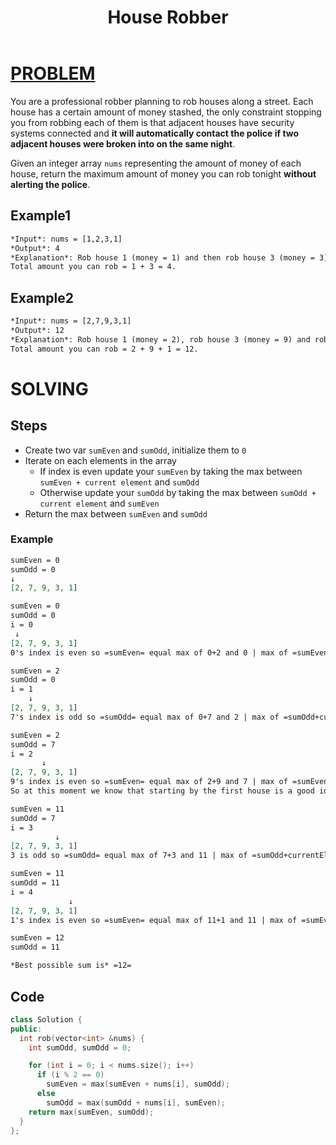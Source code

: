 :PROPERTIES:
:ID:       8580087d-92ed-4de3-a327-be60ee27e794
:END:
#+title: House Robber
#+filetags: :PROBLEM:

* [[id:f23824a1-0515-47c6-b386-21d83a9aec21][PROBLEM]]
You are a professional robber planning to rob houses along a street. Each house has a certain amount of money stashed, the only constraint stopping you from robbing each of them is that adjacent houses have security systems connected and *it will automatically contact the police if two adjacent houses were broken into on the same night*.

Given an integer array =nums= representing the amount of money of each house, return the maximum amount of money you can rob tonight *without alerting the police*.

** Example1
#+begin_src org
*Input*: nums = [1,2,3,1]
*Output*: 4
*Explanation*: Rob house 1 (money = 1) and then rob house 3 (money = 3).
Total amount you can rob = 1 + 3 = 4.
#+end_src

** Example2
#+begin_src org
*Input*: nums = [2,7,9,3,1]
*Output*: 12
*Explanation*: Rob house 1 (money = 2), rob house 3 (money = 9) and rob house 5 (money = 1).
Total amount you can rob = 2 + 9 + 1 = 12.
#+end_src

* SOLVING

** Steps
+ Create two var =sumEven= and =sumOdd=, initialize them to =0=
+ Iterate on each elements in the array
  - If index is even update your =sumEven= by taking the max between =sumEven + current element= and =sumOdd=
  - Otherwise update your =sumOdd= by taking the max between =sumOdd + current element= and =sumEven=
+ Return the max between =sumEven= and =sumOdd=


*** Example
#+begin_src org
sumEven = 0
sumOdd = 0
↓
[2, 7, 9, 3, 1]

sumEven = 0
sumOdd = 0
i = 0
 ↓
[2, 7, 9, 3, 1]
0's index is even so =sumEven= equal max of 0+2 and 0 | max of =sumEven+currentElement= and =sumOdd=

sumEven = 2
sumOdd = 0
i = 1
    ↓
[2, 7, 9, 3, 1]
7's index is odd so =sumOdd= equal max of 0+7 and 2 | max of =sumOdd+currentElement= and =sumEven=

sumEven = 2
sumOdd = 7
i = 2
       ↓
[2, 7, 9, 3, 1]
9's index is even so =sumEven= equal max of 2+9 and 7 | max of =sumEven+currentElement= and =sumOdd=
So at this moment we know that starting by the first house is a good idea. That's why the algo compare with the other sum

sumEven = 11
sumOdd = 7
i = 3
          ↓
[2, 7, 9, 3, 1]
3 is odd so =sumOdd= equal max of 7+3 and 11 | max of =sumOdd+currentElement= and =sumEven=

sumEven = 11
sumOdd = 11
i = 4
             ↓
[2, 7, 9, 3, 1]
1's index is even so =sumEven= equal max of 11+1 and 11 | max of =sumEven+currentElement= and =sumOdd=

sumEven = 12
sumOdd = 11

*Best possible sum is* =12=
#+end_src

** Code
#+begin_src cpp
class Solution {
public:
  int rob(vector<int> &nums) {
    int sumOdd, sumOdd = 0;

    for (int i = 0; i < nums.size(); i++)
      if (i % 2 == 0)
        sumEven = max(sumEven + nums[i], sumOdd);
      else
        sumOdd = max(sumOdd + nums[i], sumEven);
    return max(sumEven, sumOdd);
  }
};
#+end_src
